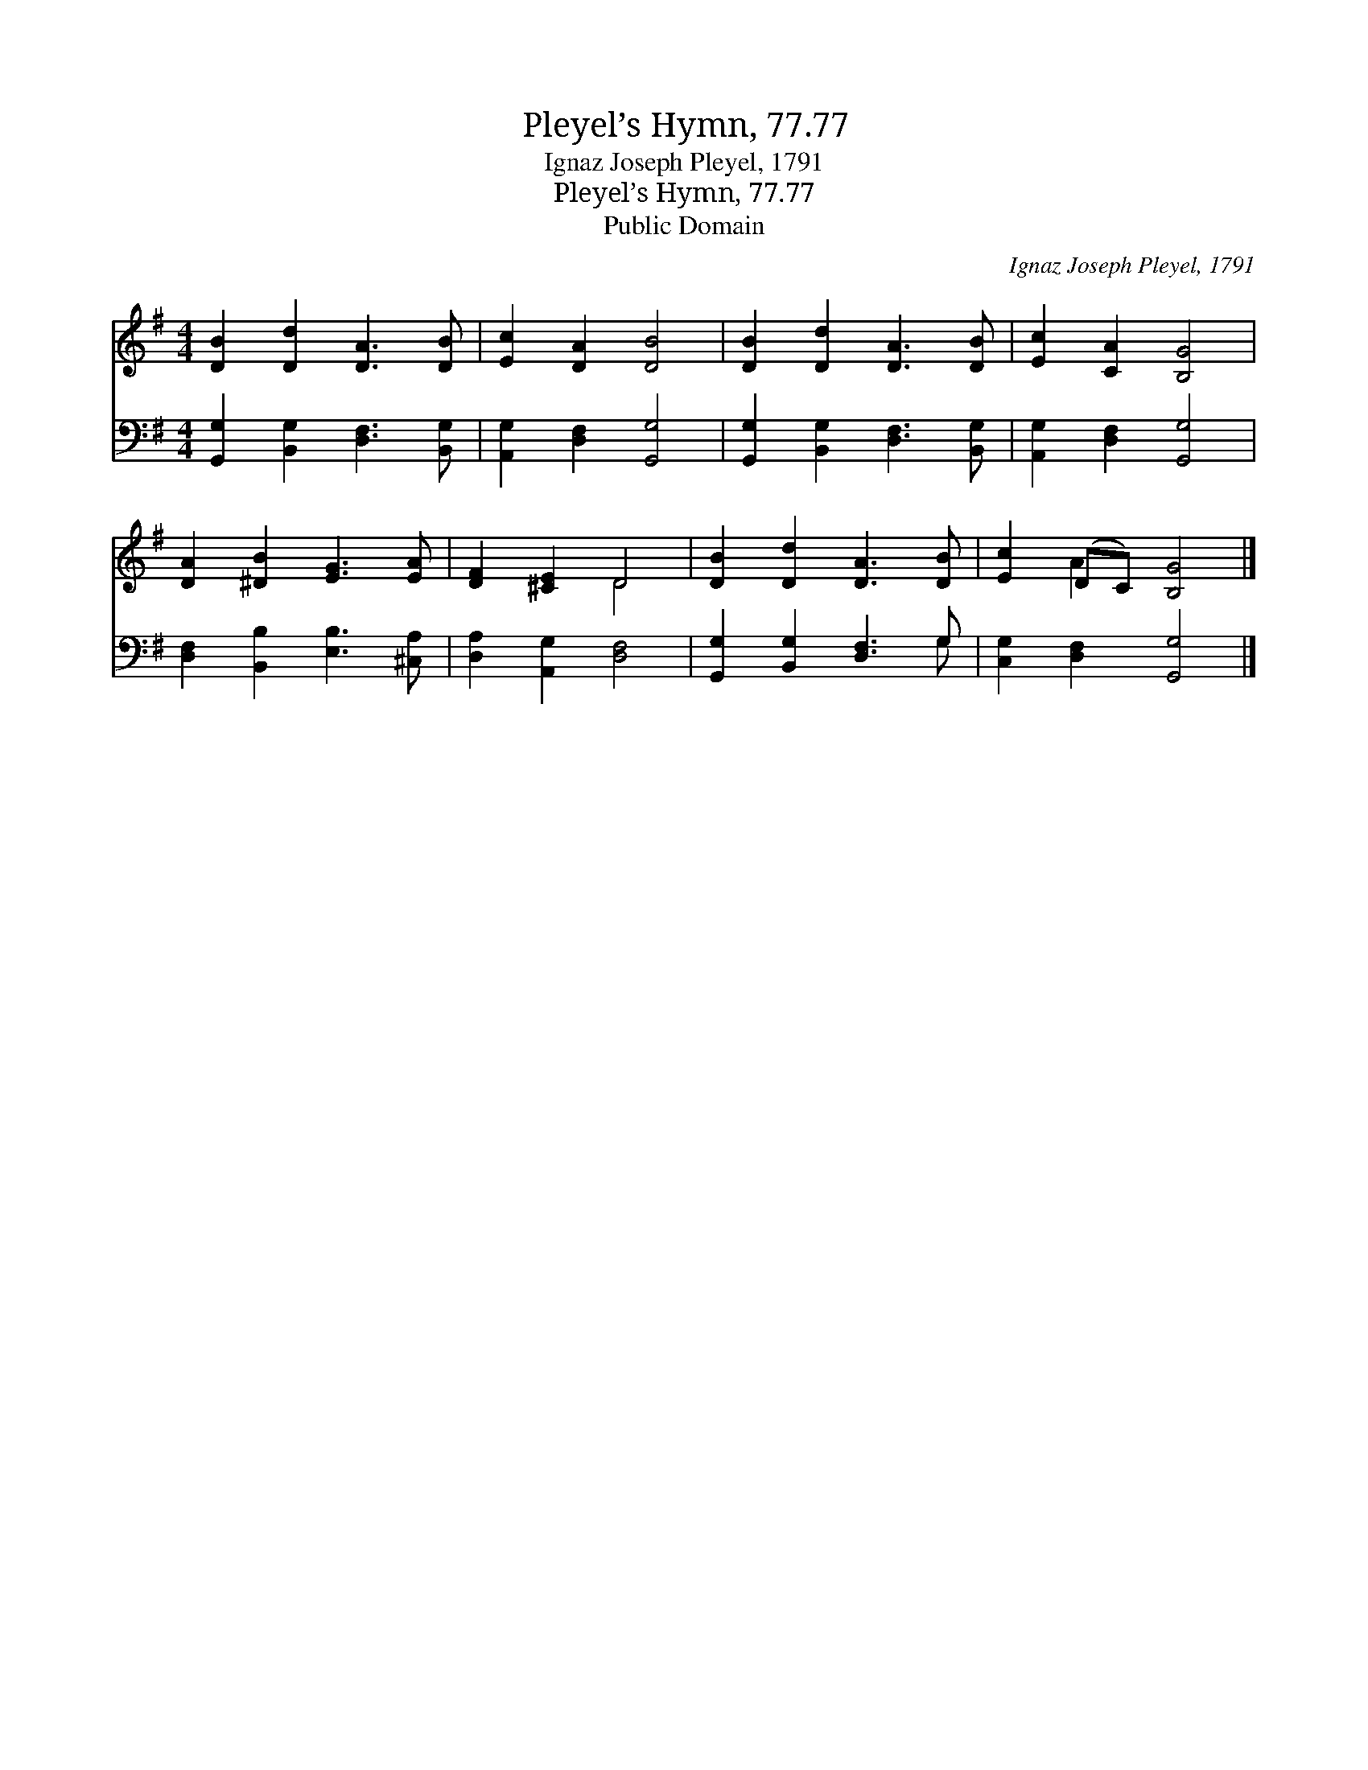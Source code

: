 X:1
T:Pleyel’s Hymn, 77.77
T:Ignaz Joseph Pleyel, 1791
T:Pleyel’s Hymn, 77.77
T:Public Domain
C:Ignaz Joseph Pleyel, 1791
Z:Public Domain
%%score ( 1 2 ) ( 3 4 )
L:1/8
M:4/4
K:G
V:1 treble 
V:2 treble 
V:3 bass 
V:4 bass 
V:1
 [DB]2 [Dd]2 [DA]3 [DB] | [Ec]2 [DA]2 [DB]4 | [DB]2 [Dd]2 [DA]3 [DB] | [Ec]2 [CA]2 [B,G]4 | %4
 [DA]2 [^DB]2 [EG]3 [EA] | [DF]2 [^CE]2 D4 | [DB]2 [Dd]2 [DA]3 [DB] | [Ec]2 (DC) [B,G]4 |] %8
V:2
 x8 | x8 | x8 | x8 | x8 | x4 D4 | x8 | x2 A2 x4 |] %8
V:3
 [G,,G,]2 [B,,G,]2 [D,F,]3 [B,,G,] | [A,,G,]2 [D,F,]2 [G,,G,]4 | %2
 [G,,G,]2 [B,,G,]2 [D,F,]3 [B,,G,] | [A,,G,]2 [D,F,]2 [G,,G,]4 | [D,F,]2 [B,,B,]2 [E,B,]3 [^C,A,] | %5
 [D,A,]2 [A,,G,]2 [D,F,]4 | [G,,G,]2 [B,,G,]2 [D,F,]3 G, | [C,G,]2 [D,F,]2 [G,,G,]4 |] %8
V:4
 x8 | x8 | x8 | x8 | x8 | x8 | x7 G, | x8 |] %8

